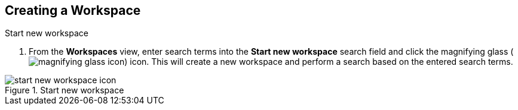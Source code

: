 :title: Creating a Workspace
:type: subUsing
:status: published
:parent: Using Workspaces
:summary: Creating workspaces
:order: 00

== {title}

.Start new workspace
. From the *Workspaces* view, enter search terms into the *Start new workspace* search field and click the magnifying glass (image:magnifying-glass.png[magnifying glass icon]) icon.
This will create a new workspace and perform a search based on the entered search terms.

.Start new workspace
image::start-new-workspace.png[start new workspace icon]
